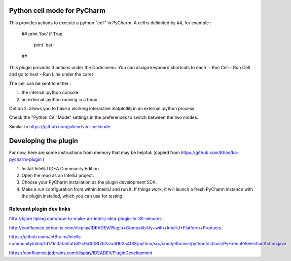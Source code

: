 Python cell mode for PyCharm
============================
This provides actions to execute a python "cell" in PyCharm.
A cell is delimited by ##, for example :

    ##
    print 'foo'
    if True:
        print 'bar'
    ##

This plugin provides 3 actions under the Code menu. You can assign keyboard shortcuts to each:
- Run Cell
- Run Cell and go to next
- Run Line under the caret

The cell can be sent to either :

1. the internal ipython console

2. an external ipython running in a tmux

Option 2. allows you to have a working interactive matplotlib in an external
ipython process.

Check the "Python Cell Mode" settings in the preferences to switch between
the two modes.

Similar to https://github.com/julienr/vim-cellmode

Developing the plugin
=====================
For now, here are some instructions from memory that may be helpful:
(copied from https://github.com/Khan/ka-pycharm-plugin )

1. Install IntelliJ IDEA Community Edition.
2. Open the repo as an IntelliJ project.
3. Choose your PyCharm installation as the plugin development SDK.
4. Make a run configuration from within IntelliJ and run it. If things work, it will launch a fresh PyCharm instance
   with the plugin installed, which you can use for testing.

Relevant plugin dev links
-------------------------

http://bjorn.tipling.com/how-to-make-an-intellij-idea-plugin-in-30-minutes

http://confluence.jetbrains.com/display/IDEADEV/Plugin+Compatibility+with+IntelliJ+Platform+Products

https://github.com/JetBrains/intellij-community/blob/1d171c3a1a5fafb82c9a10f8f7b2acd616254f38/python/src/com/jetbrains/python/actions/PyExecuteSelectionAction.java

https://confluence.jetbrains.com/display/IDEADEV/PluginDevelopment
